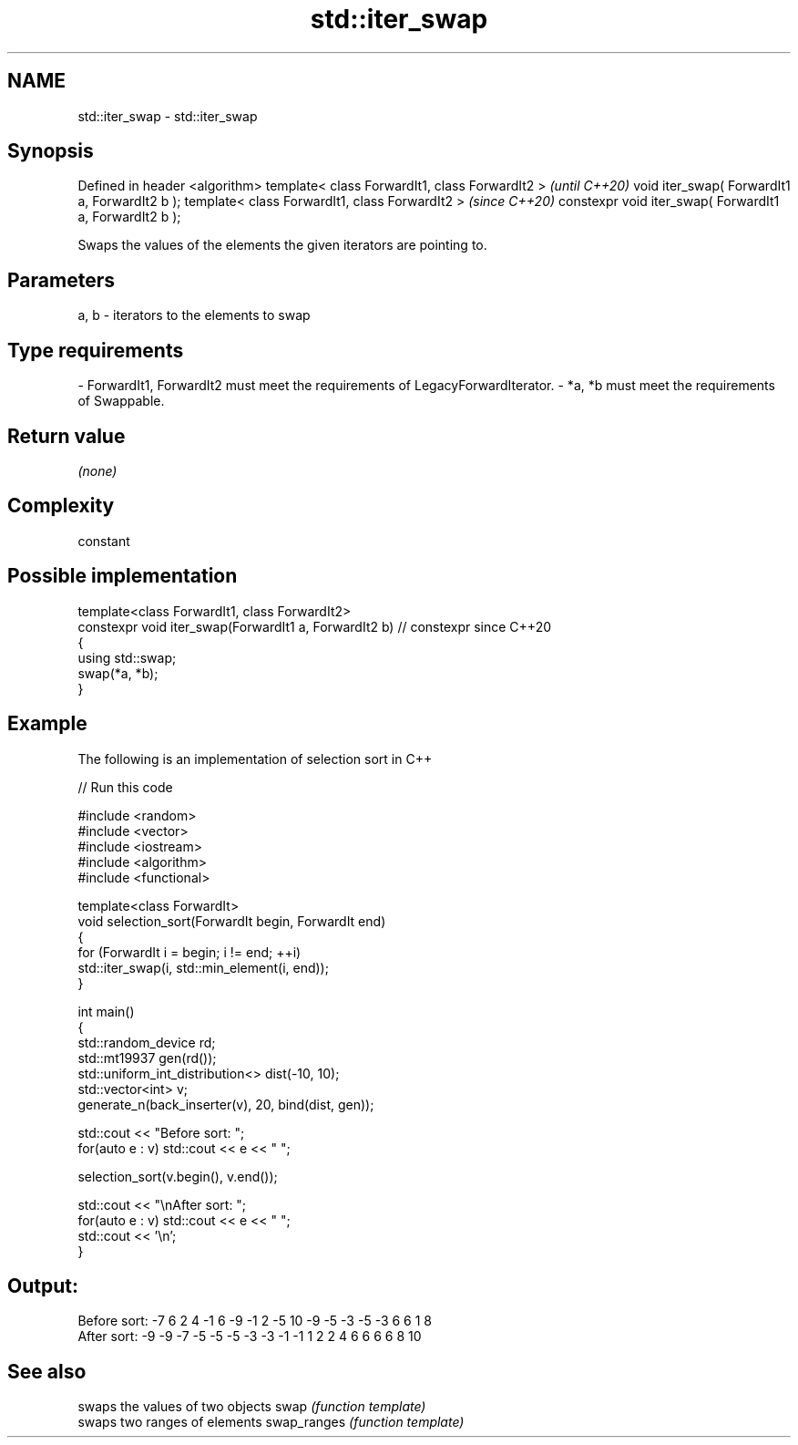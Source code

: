 .TH std::iter_swap 3 "2020.03.24" "http://cppreference.com" "C++ Standard Libary"
.SH NAME
std::iter_swap \- std::iter_swap

.SH Synopsis

Defined in header <algorithm>
template< class ForwardIt1, class ForwardIt2 >           \fI(until C++20)\fP
void iter_swap( ForwardIt1 a, ForwardIt2 b );
template< class ForwardIt1, class ForwardIt2 >           \fI(since C++20)\fP
constexpr void iter_swap( ForwardIt1 a, ForwardIt2 b );

Swaps the values of the elements the given iterators are pointing to.

.SH Parameters


a, b - iterators to the elements to swap
.SH Type requirements
-
ForwardIt1, ForwardIt2 must meet the requirements of LegacyForwardIterator.
-
*a, *b must meet the requirements of Swappable.


.SH Return value

\fI(none)\fP

.SH Complexity

constant

.SH Possible implementation



  template<class ForwardIt1, class ForwardIt2>
  constexpr void iter_swap(ForwardIt1 a, ForwardIt2 b) // constexpr since C++20
  {
     using std::swap;
     swap(*a, *b);
  }



.SH Example

The following is an implementation of selection sort in C++

// Run this code

  #include <random>
  #include <vector>
  #include <iostream>
  #include <algorithm>
  #include <functional>

  template<class ForwardIt>
  void selection_sort(ForwardIt begin, ForwardIt end)
  {
      for (ForwardIt i = begin; i != end; ++i)
          std::iter_swap(i, std::min_element(i, end));
  }

  int main()
  {
      std::random_device rd;
      std::mt19937 gen(rd());
      std::uniform_int_distribution<> dist(-10, 10);
      std::vector<int> v;
      generate_n(back_inserter(v), 20, bind(dist, gen));

      std::cout << "Before sort: ";
      for(auto e : v) std::cout << e << " ";

      selection_sort(v.begin(), v.end());

      std::cout << "\\nAfter sort: ";
      for(auto e : v) std::cout << e << " ";
      std::cout << '\\n';
  }

.SH Output:

  Before sort: -7 6 2 4 -1 6 -9 -1 2 -5 10 -9 -5 -3 -5 -3 6 6 1 8
  After sort: -9 -9 -7 -5 -5 -5 -3 -3 -1 -1 1 2 2 4 6 6 6 6 8 10


.SH See also


            swaps the values of two objects
swap        \fI(function template)\fP
            swaps two ranges of elements
swap_ranges \fI(function template)\fP




